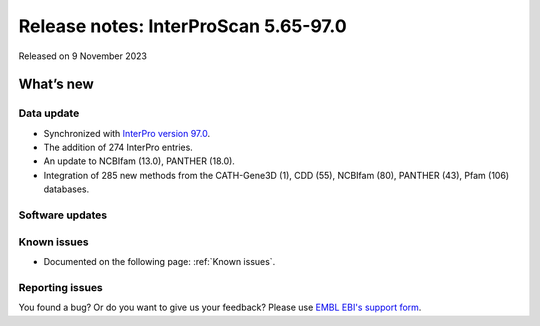 Release notes: InterProScan 5.65-97.0
=====================================

Released on 9 November 2023

What’s new
~~~~~~~~~~

Data update
^^^^^^^^^^^

-  Synchronized with `InterPro version 97.0 <http://www.ebi.ac.uk/interpro/release_notes/97.0/>`__.
-  The addition of 274 InterPro entries.
-  An update to NCBIfam (13.0), PANTHER (18.0).
-  Integration of 285 new methods from the CATH-Gene3D (1), CDD (55), NCBIfam (80), PANTHER (43), Pfam (106) databases.

Software updates
^^^^^^^^^^^^^^^^



Known issues
^^^^^^^^^^^^

-  Documented on the following page: :ref:`Known issues`.

Reporting issues
^^^^^^^^^^^^^^^^

You found a bug? Or do you want to give us your feedback? Please use
`EMBL EBI's support form <http://www.ebi.ac.uk/support/interproscan>`__.
